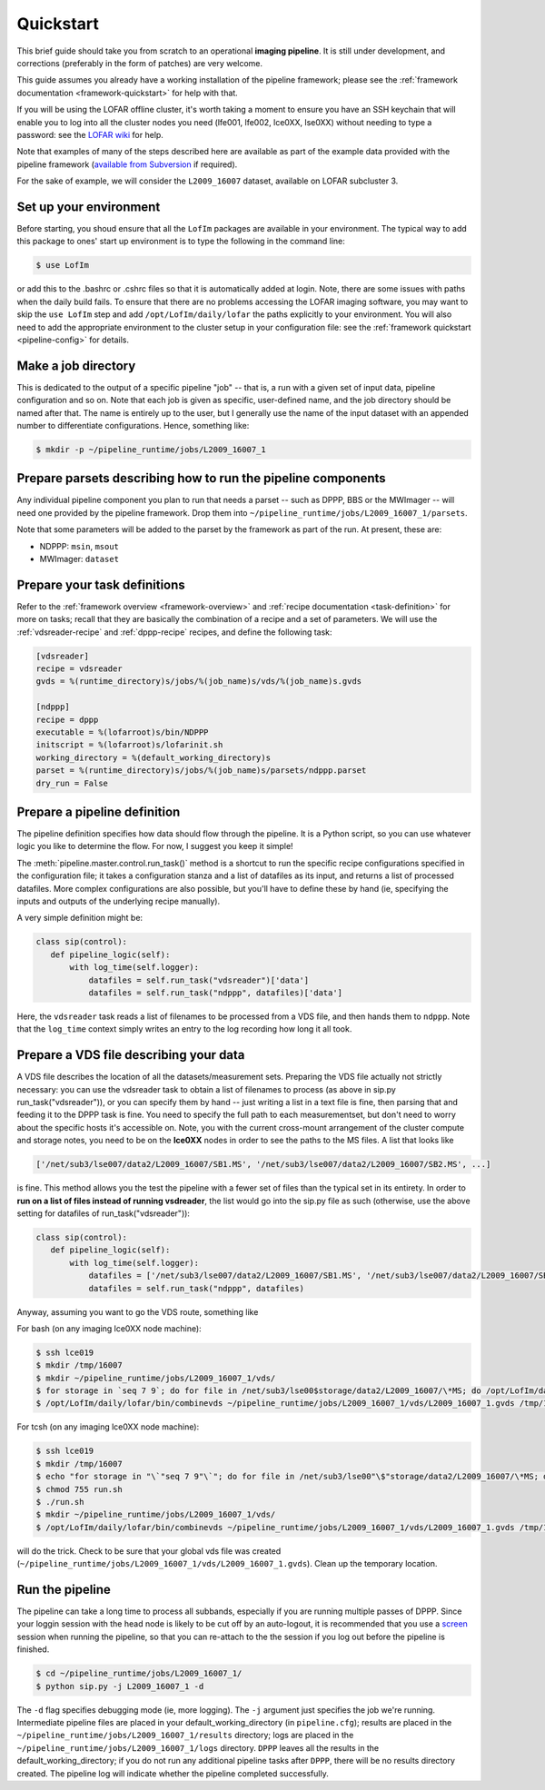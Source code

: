 .. _sip-quickstart:

==========
Quickstart
==========

This brief guide should take you from scratch to an operational **imaging
pipeline**. It is still under development, and corrections (preferably in the
form of patches) are very welcome.

This guide assumes you already have a working installation of the pipeline
framework; please see the :ref:`framework documentation
<framework-quickstart>` for help with that.

If you will be using the LOFAR offline cluster, it's worth taking a moment to
ensure you have an SSH keychain that will enable you to log into all the
cluster nodes you need (lfe001, lfe002, lce0XX, lse0XX) without needing to
type a password: see the `LOFAR wiki
<http://www.lofar.org/operations/doku.php?id=public:ssh-usage>`_ for help.

Note that examples of many of the steps described here are available as part
of the example data provided with the pipeline framework (`available from
Subversion <http://usg.lofar.org/svn/code/trunk/src/pipeline/examples/>`_ if
required).

For the sake of example, we will consider the ``L2009_16007`` dataset,
available on LOFAR subcluster 3. 

Set up your environment
-----------------------
Before starting, you shoud ensure that all
the ``LofIm`` packages are available in your environment.  The typical way
to add this package to ones' start up environment is to type the following
in the command line:

.. code-block:: bash

    $ use LofIm
     
or add this to the .bashrc or .cshrc files so that it is automatically 
added at login.  Note, there are some issues with paths when the daily build
fails.  To ensure that there are no problems accessing the LOFAR imaging software,
you may want to skip the ``use LofIm`` step and add ``/opt/LofIm/daily/lofar`` the 
paths explicitly to your environment. You will also need to add the
appropriate environment to the cluster setup in your configuration file: see
the :ref:`framework quickstart <pipeline-config>` for details.

Make a job directory
--------------------

This is dedicated to the output of a specific pipeline "job" -- that is, a run
with a given set of input data, pipeline configuration and so on. Note that
each job is given as specific, user-defined name, and the job directory should
be named after that. The name is entirely up to the user, but I generally use
the name of the input dataset with an appended number to differentiate
configurations. Hence, something like:

.. code-block:: bash

    $ mkdir -p ~/pipeline_runtime/jobs/L2009_16007_1

Prepare parsets describing how to run the pipeline components
-------------------------------------------------------------

Any individual pipeline component you plan to run that needs a parset -- such
as DPPP, BBS or the MWImager -- will need one provided by the pipeline
framework. Drop them into ``~/pipeline_runtime/jobs/L2009_16007_1/parsets``.

Note that some parameters will be added to the parset by the framework as part
of the run. At present, these are:

* NDPPP: ``msin``, ``msout``
* MWImager: ``dataset``

Prepare your task definitions
-----------------------------

Refer to the :ref:`framework overview <framework-overview>` and :ref:`recipe
documentation <task-definition>` for more on tasks; recall that they are
basically the combination of a recipe and a set of parameters. We will use the
:ref:`vdsreader-recipe` and :ref:`dppp-recipe` recipes, and define the following task:

.. code-block:: none

   [vdsreader]
   recipe = vdsreader
   gvds = %(runtime_directory)s/jobs/%(job_name)s/vds/%(job_name)s.gvds

   [ndppp]
   recipe = dppp
   executable = %(lofarroot)s/bin/NDPPP
   initscript = %(lofarroot)s/lofarinit.sh
   working_directory = %(default_working_directory)s
   parset = %(runtime_directory)s/jobs/%(job_name)s/parsets/ndppp.parset
   dry_run = False


Prepare a pipeline definition
-----------------------------

The pipeline definition specifies how data should flow through the pipeline.
It is a Python script, so you can use whatever logic you like to determine the
flow. For now, I suggest you keep it simple!

The :meth:`pipeline.master.control.run_task()` method is a shortcut to run the
specific recipe configurations specified in the configuration file; it takes a
configuration stanza and a list of datafiles as its input, and returns a list
of processed datafiles. More complex configurations are also possible, but
you'll have to define these by hand (ie, specifying the inputs and outputs of
the underlying recipe manually).

A very simple definition might be:

.. code-block:: python

    class sip(control):
       def pipeline_logic(self):
           with log_time(self.logger):
               datafiles = self.run_task("vdsreader")['data']
               datafiles = self.run_task("ndppp", datafiles)['data']

Here, the ``vdsreader`` task reads a list of filenames to be processed from a
VDS file, and then hands them to ``ndppp``. Note that the ``log_time``
context simply writes an entry to the log recording how long it all took.

Prepare a VDS file describing your data
---------------------------------------

A VDS file describes the location of all the datasets/measurement sets.  
Preparing the VDS file actually not strictly necessary: you can use the vdsreader task to
obtain a list of filenames to process (as above in sip.py run_task("vdsreader")), 
or you can specify them by hand -- just writing a list in a text file is fine, then parsing that and
feeding it to the DPPP task is fine. You need to specify the full path to each
measurementset, but don't need to worry about the specific hosts it's
accessible on. Note, you with the current cross-mount arrangement of the 
cluster compute and storage notes, you need to be on the **lce0XX** nodes in order 
to see the paths to the MS files.  A list that looks like

.. code-block:: python

    ['/net/sub3/lse007/data2/L2009_16007/SB1.MS', '/net/sub3/lse007/data2/L2009_16007/SB2.MS', ...]

is fine.  This method allows you the test the pipeline with a fewer set of
files than the typical set in its entirety.  In order to **run on a list of
files instead of running vsdreader**, the list would go into the sip.py file
as such (otherwise, use the above setting for datafiles of
run_task("vdsreader")):

.. code-block:: python

    class sip(control):
       def pipeline_logic(self):
           with log_time(self.logger):
               datafiles = ['/net/sub3/lse007/data2/L2009_16007/SB1.MS', '/net/sub3/lse007/data2/L2009_16007/SB2.MS']
               datafiles = self.run_task("ndppp", datafiles)


Anyway, assuming you want to go the VDS route, something like

For bash (on any imaging lce0XX node machine):

.. code-block:: bash

    $ ssh lce019
    $ mkdir /tmp/16007
    $ mkdir ~/pipeline_runtime/jobs/L2009_16007_1/vds/
    $ for storage in `seq 7 9`; do for file in /net/sub3/lse00$storage/data2/L2009_16007/\*MS; do /opt/LofIm/daily/lofar/bin/makevds ~/Work/pipeline_runtime/sub3.clusterdesc $file /tmp/16007/`basename $file`.vds; done; done
    $ /opt/LofIm/daily/lofar/bin/combinevds ~/pipeline_runtime/jobs/L2009_16007_1/vds/L2009_16007_1.gvds /tmp/16007/\*vds

For tcsh (on any imaging lce0XX node machine):

.. code-block:: tcsh

    $ ssh lce019
    $ mkdir /tmp/16007
    $ echo "for storage in "\`"seq 7 9"\`"; do for file in /net/sub3/lse00"\$"storage/data2/L2009_16007/\*MS; do /opt/LofIm/daily/lofar/bin/makevds ~/Work/pipeline_runtime/sub3.clusterdesc "\$"file /tmp/16007/"\`"basename "\$"file"\`".vds; done; done" > run.sh
    $ chmod 755 run.sh
    $ ./run.sh
    $ mkdir ~/pipeline_runtime/jobs/L2009_16007_1/vds/
    $ /opt/LofIm/daily/lofar/bin/combinevds ~/pipeline_runtime/jobs/L2009_16007_1/vds/L2009_16007_1.gvds /tmp/16007/\*vds


will do the trick.  Check to be sure that your global vds file was created
(``~/pipeline_runtime/jobs/L2009_16007_1/vds/L2009_16007_1.gvds``).  Clean up
the temporary location.

Run the pipeline
----------------

The pipeline can take a long time to process all subbands, especially if you
are running multiple passes of DPPP.  Since your loggin session with the head
node is likely to be cut off by an auto-logout, it is recommended that you use a
`screen <http://www.gnu.org/software/screen/manual/screen.html>`_ session when
running the pipeline, so that you can re-attach to the the session if you log
out before the pipeline is finished.
 
.. code-block:: bash

    $ cd ~/pipeline_runtime/jobs/L2009_16007_1/
    $ python sip.py -j L2009_16007_1 -d

The ``-d`` flag specifies debugging mode (ie, more logging). The ``-j``
argument just specifies the job we're running.  Intermediate pipeline files
are placed in your default_working_directory (in ``pipeline.cfg``);  results
are placed in the ``~/pipeline_runtime/jobs/L2009_16007_1/results`` directory;
logs are placed in the ``~/pipeline_runtime/jobs/L2009_16007_1/logs``
directory. ``DPPP`` leaves all the results in the default_working_directory;
if you do not run any additional pipeline tasks after ``DPPP``, there will be
no results directory created.  The pipeline log will indicate whether the
pipeline completed successfully.
